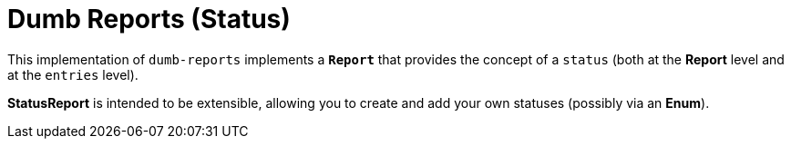 ////
Copyright 2020 Aaron Brown

Licensed under the Apache License, Version 2.0 (the "License");
you may not use this file except in compliance with the License.
You may obtain a copy of the License at

http://www.apache.org/licenses/LICENSE-2.0

Unless required by applicable law or agreed to in writing, software
distributed under the License is distributed on an "AS IS" BASIS,
WITHOUT WARRANTIES OR CONDITIONS OF ANY KIND, either express or
implied. See the License for the specific language governing
permissions and limitations under the License.
////
= Dumb Reports (Status)

This implementation of `dumb-reports` implements a *`Report`* that provides
the concept of a `status` (both at the *Report* level and at the `entries`
level).

*StatusReport* is intended to be extensible, allowing you to create and add
your own statuses (possibly via an *Enum*).